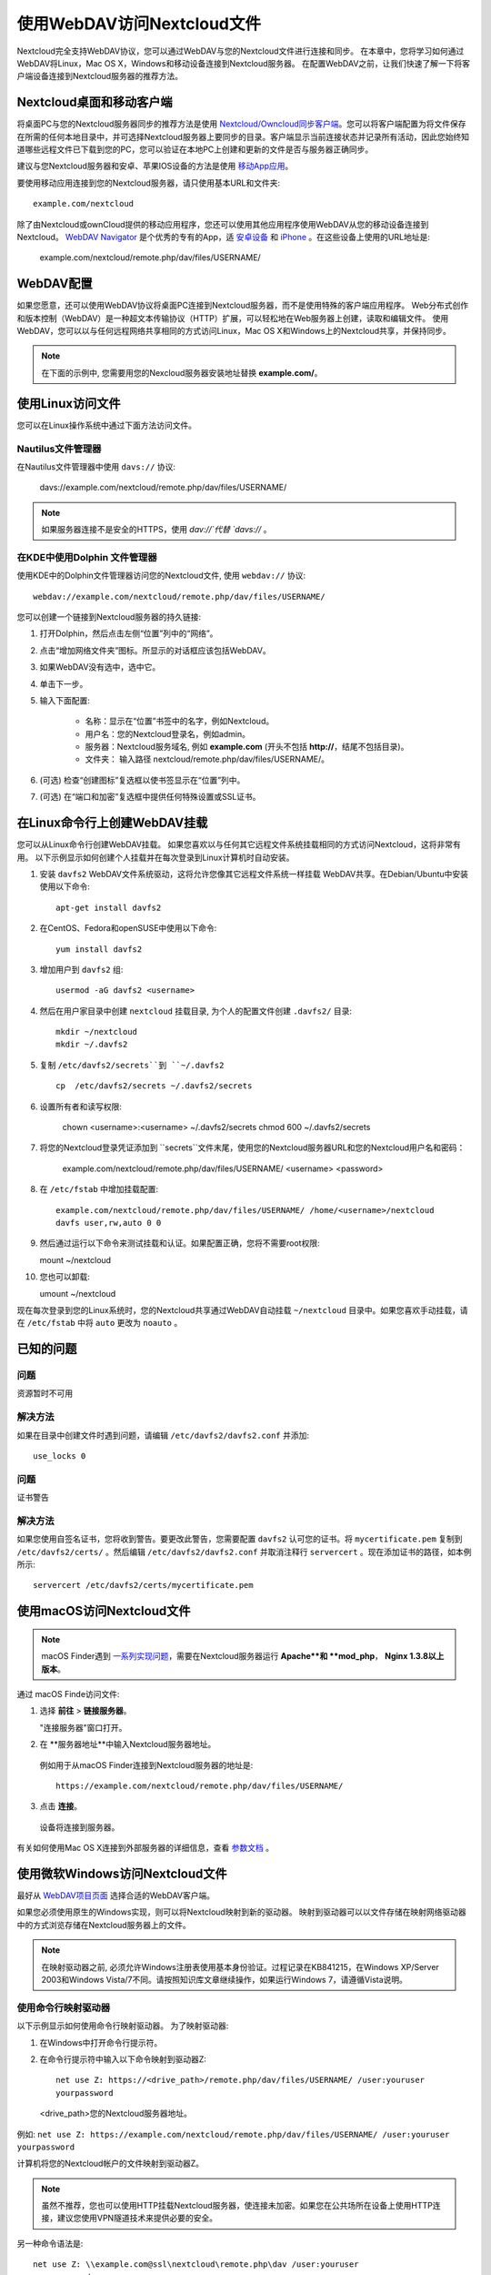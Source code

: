 ==========================
使用WebDAV访问Nextcloud文件
==========================

Nextcloud完全支持WebDAV协议，您可以通过WebDAV与您的Nextcloud文件进行连接和同步。 在本章中，您将学习如何通过WebDAV将Linux，Mac OS X，Windows和移动设备连接到Nextcloud服务器。 在配置WebDAV之前，让我们快速了解一下将客户端设备连接到Nextcloud服务器的推荐方法。


Nextcloud桌面和移动客户端
-------------------------

将桌面PC与您的Nextcloud服务器同步的推荐方法是使用 `Nextcloud/Owncloud同步客户端 <https://nextcloud.com/install/#install-clients>`_。您可以将客户端配置为将文件保存在所需的任何本地目录中，并可选择Nextcloud服务器上要同步的目录。客户端显示当前连接状态并记录所有活动，因此您始终知道哪些远程文件已下载到您的PC，您可以验证在本地PC上创建和更新的文件是否与服务器正确同步。

建议与您Nextcloud服务器和安卓、苹果IOS设备的方法是使用 `移动App应用 <https://nextcloud.com/install/>`_。

要使用移动应用连接到您的Nextcloud服务器，请只使用基本URL和文件夹::

    example.com/nextcloud

除了由Nextcloud或ownCloud提供的移动应用程序，您还可以使用其他应用程序使用WebDAV从您的移动设备连接到Nextcloud。 `WebDAV Navigator`_ 是个优秀的专有的App，适 `安卓设备`_ 和 `iPhone`_ 。在这些设备上使用的URL地址是:
    
    example.com/nextcloud/remote.php/dav/files/USERNAME/

WebDAV配置
----------

如果您愿意，还可以使用WebDAV协议将桌面PC连接到Nextcloud服务器，而不是使用特殊的客户端应用程序。 Web分布式创作和版本控制（WebDAV）是一种超文本传输协议（HTTP）扩展，可以轻松地在Web服务器上创建，读取和编辑文件。 使用WebDAV，您可以以与任何远程网络共享相同的方式访问Linux，Mac OS X和Windows上的Nextcloud共享，并保持同步。

.. note:: 在下面的示例中, 您需要用您的Nexcloud服务器安装地址替换 **example.com/**。

使用Linux访问文件
----------------

您可以在Linux操作系统中通过下面方法访问文件。

Nautilus文件管理器 
^^^^^^^^^^^^^^^^^^^^^

在Nautilus文件管理器中使用 ``davs://`` 协议:

  davs://example.com/nextcloud/remote.php/dav/files/USERNAME/

.. note:: 如果服务器连接不是安全的HTTPS，使用 `dav://`代替 `davs://` 。

.. image:: ../images/webdav_gnome3_nautilus.png
   :alt: 配置Nautilus文件管理器使用WebDAV的截图

在KDE中使用Dolphin 文件管理器
^^^^^^^^^^^^^^^^^^^^^^^^^^^^^^^^^^^^^^^^^^^^^^^^^

使用KDE中的Dolphin文件管理器访问您的Nextcloud文件, 使用 ``webdav://`` 协议::

    webdav://example.com/nextcloud/remote.php/dav/files/USERNAME/

.. image:: ../images/webdav_dolphin.png
   :alt: 配置Dolphin文件管理器使用WebDAV的截图

您可以创建一个链接到Nextcloud服务器的持久链接:

#. 打开Dolphin，然后点击左侧“位置”列中的“网络”。
#. 点击“增加网络文件夹”图标。所显示的对话框应该包括WebDAV。
#. 如果WebDAV没有选中，选中它。
#. 单击下一步。
#. 输入下面配置:

    * 名称：显示在“位置”书签中的名字，例如Nextcloud。

    * 用户名：您的Nextcloud登录名，例如admin。

    * 服务器：Nextcloud服务域名, 例如 **example.com** (开头不包括 **http://**，结尾不包括目录)。

    * 文件夹： 输入路径 nextcloud/remote.php/dav/files/USERNAME/。

#. (可选) 检查“创建图标”复选框以使书签显示在“位置”列中。

#. (可选) 在“端口和加密”复选框中提供任何特殊设置或SSL证书。

在Linux命令行上创建WebDAV挂载
------------------------------------------------

您可以从Linux命令行创建WebDAV挂载。 如果您喜欢以与任何其它远程文件系统挂载相同的方式访问Nextcloud，这将非常有用。 以下示例显示如何创建个人挂载并在每次登录到Linux计算机时自动安装。

1. 安装 ``davfs2`` WebDAV文件系统驱动，这将允许您像其它远程文件系统一样挂载 WebDAV共享。在Debian/Ubuntu中安装使用以下命令:: 

    apt-get install davfs2

2. 在CentOS、Fedora和openSUSE中使用以下命令::

    yum install davfs2

3. 增加用户到 ``davfs2`` 组::

    usermod -aG davfs2 <username>

4. 然后在用户家目录中创建 ``nextcloud`` 挂载目录, 为个人的配置文件创建 ``.davfs2/`` 目录::

    mkdir ~/nextcloud
    mkdir ~/.davfs2

5. 复制 ``/etc/davfs2/secrets``到 ``~/.davfs2`` ::

    cp  /etc/davfs2/secrets ~/.davfs2/secrets

6. 设置所有者和读写权限:

    chown <username>:<username> ~/.davfs2/secrets
    chmod 600 ~/.davfs2/secrets

7. 将您的Nextcloud登录凭证添加到 ``secrets``文件末尾，使用您的Nextcloud服务器URL和您的Nextcloud用户名和密码：

    example.com/nextcloud/remote.php/dav/files/USERNAME/ <username> <password>

8. 在 ``/etc/fstab`` 中增加挂载配置::

    example.com/nextcloud/remote.php/dav/files/USERNAME/ /home/<username>/nextcloud
    davfs user,rw,auto 0 0

9. 然后通过运行以下命令来测试挂载和认证。如果配置正确，您将不需要root权限:
    
   mount ~/nextcloud

10. 您也可以卸载: 

    umount ~/nextcloud


现在每次登录到您的Linux系统时，您的Nextcloud共享通过WebDAV自动挂载 ``~/nextcloud`` 目录中。如果您喜欢手动挂载，请在 ``/etc/fstab`` 中将 ``auto`` 更改为 ``noauto`` 。
    

已知的问题
------------

问题
^^^^^^^
资源暂时不可用

解决方法
^^^^^^^^
如果在目录中创建文件时遇到问题，请编辑 ``/etc/davfs2/davfs2.conf`` 并添加::

    use_locks 0

问题
^^^^^^^
证书警告

解决方法
^^^^^^^^

如果您使用自签名证书，您将收到警告。要更改此警告，您需要配置 ``davfs2`` 认可您的证书。将 ``mycertificate.pem`` 复制到 ``/etc/davfs2/certs/`` 。然后编辑 ``/etc/davfs2/davfs2.conf`` 并取消注释行 ``servercert`` 。现在添加证书的路径，如本例所示::

 servercert /etc/davfs2/certs/mycertificate.pem

使用macOS访问Nextcloud文件
---------------------------

.. note::
 macOS Finder遇到 `一系列实现问题 <http://sabre.io/dav/clients/finder/>`_，需要在Nextcloud服务器运行 **Apache**和 **mod_php**， **Nginx 1.3.8以上版本**。

通过 macOS Finde访问文件:

1. 选择 **前往** > **链接服务器**。

   "连接服务器"窗口打开。

2. 在 **服务器地址**中输入Nextcloud服务器地址。 

  .. image:: ../images/osx_webdav1.png
     :alt: 在Mac OS X上输入 Nextcloud 服务器地址

  例如用于从macOS Finder连接到Nextcloud服务器的地址是::
 
    https://example.com/nextcloud/remote.php/dav/files/USERNAME/

  .. image:: ../images/osx_webdav2.png

3. 点击 **连接**。

  设备将连接到服务器。 

有关如何使用Mac OS X连接到外部服务器的详细信息，查看 `参数文档
<http://docs.info.apple.com/article.html?path=Mac/10.6/en/8160.html>`_ 。


使用微软Windows访问Nextcloud文件
--------------------------------

最好从 `WebDAV项目页面 <http://www.webdav.org/projects/>`_ 选择合适的WebDAV客户端。

如果您必须使用原生的Windows实现，则可以将Nextcloud映射到新的驱动器。 映射到驱动器可以以文件存储在映射网络驱动器中的方式浏览存储在Nextcloud服务器上的文件。

.. note:: 在映射驱动器之前, 必须允许Windows注册表使用基本身份验证。过程记录在KB841215，在Windows XP/Server 2003和Windows Vista/7不同。请按照知识库文章继续操作，如果运行Windows 7，请遵循Vista说明。 

.. _KB841215: https://support.microsoft.com/kb/841215

使用命令行映射驱动器
^^^^^^^^^^^^^^^^^^^^^^^^^^^^^^^^^^^^

以下示例显示如何使用命令行映射驱动器。 为了映射驱动器:

1. 在Windows中打开命令行提示符。

2. 在命令行提示符中输入以下命令映射到驱动器Z:: 

    net use Z: https://<drive_path>/remote.php/dav/files/USERNAME/ /user:youruser
    yourpassword

  <drive_path>您的Nextcloud服务器地址。

例如: ``net use Z: https://example.com/nextcloud/remote.php/dav/files/USERNAME/
/user:youruser yourpassword``

计算机将您的Nextcloud帐户的文件映射到驱动器Z。

.. note:: 
 虽然不推荐，您也可以使用HTTP挂载Nextcloud服务器，使连接未加密。如果您在公共场所在设备上使用HTTP连接，建议您使用VPN隧道技术来提供必要的安全。

另一种命令语法是::

  net use Z: \\example.com@ssl\nextcloud\remote.php\dav /user:youruser
  yourpassword

使用Windows资源管理器映射驱动器
^^^^^^^^^^^^^^^^^^^^^^^^^^^^^^^

为了使用Windows资源管理器映射:

1. 打开Windows资源管理器。

2. 在 **我的电脑**右键下拉菜单单击打开 **映射网络驱动器...**。

3. 选择需要映射到Nextcloud的本地网络驱动器。

4. 指定您的Nextcloud实例的地址，接着输入 **/remote.php/dav/files/USERNAME/**。

  例如::

    https://example.com/nextcloud/remote.php/dav/files/USERNAME/

.. note:: 
 对于受SSL保护的服务器，请在**登录时重新连接**，以确保在后续重现启动时映射是持久的。如果要以其他用户身份连接到Nextcloud服务器，请使用 **连接其他凭据连接**。

.. figure:: ../images/explorer_webdav.png
   :scale: 80%
   :alt: 在Windows资源管理器映射WebDAV的截图。 

5. 单击 ``完成`` 按钮。

  Windows资源管理器映射了网络驱动器，使您的Nextcloud实例可用。

使用Cyberduck访问文件
--------------------

`Cyberduck <https://cyberduck.io/?l=en>`_ 是一款开源的FTP、SFTP、WebDAV、OpenStack Swift和Amazon S3浏览器，专为Mac OS X和Windows上的文件传输而设。 

.. note:: 
 示例使用Cyberduck版本为4.2.1。

为了使用Cyberduck:

1. 指定一个没有任何主导协议信息的服务器，例如:

  ``example.com``

2. 指定相应的端口。您选择的端口取决于您的Nextcloud服务器是否支持SSL。 如果您打算使用SSL，Cyberduck需要您选择不同的连接类型。 例如:
  80 (使用WebDAV)
  443 (使用WebDAV (HTTPS/SSL))
 
3. 使用下拉菜单“更多选项”将您的WebDAV URL的其余部分添加到“路径”字段中。 例如:
  ``remote.php/dav/files/USERNAME/``

现在Cyberduck 开启了Nextcloud服务器文件访问。

通过WebDAV访问公开共享
----------------------

Nextcloud提供通过WebDAV访问公开共享的可能性。为了使用公开共享，在WebDAV客户端打开::

  https://example.com/nextcloud/public.php/dav

, 使用共享令牌作为用户名和（可选）共享密码作为密码。

已知的问题
----------

问题
^^^^^^^
Windows不支持HTTPS连接。

解决方法1
^^^^^^^^^^

Windows WebDAV客户端可能不支持加密连接的服务器名称指示（SNI）。如果遇到挂载SSL加密的Nextcloud实例的错误，请与您的提供商联系，为您的基于SSL的服务器分配专用IP地址。


解决方法2
^^^^^^^^^^

Windows WebDAV客户端可能不支持TLSv1.1 / TLSv1.2连接。 如果您将服务器配置限制为仅提供TLSv1.1及更高版本，则与服务器的连接可能会失败。 有关详细信息，请参阅WinHTTP_文档。

.. _WinHTTP: https://msdn.microsoft.com/en-us/library/windows/desktop/aa382925.aspx#WinHTTP_5.1_Features

问题
^^^^

您收到以下错误消息：**错误0x800700DF：文件大小超过允许的限制，无法保存**。

解决方法
^^^^^^^^

Windows限制从WebDAV共享传输的文件的最大值。您可以 **修改**增加**HKEY_LOCAL_MACHINE\SYSTEM\CurrentControlSet\Services\WebClient\Parameters的FileSizeLimitInBytes**值。

要将限制增加到最大值4GB，请选择 **十进制**，输入值为 **4294967295**，然后重新启动Windows或重新启动 **WebClient**服务。

问题
^^^^

通过WebDAV从Microsoft Office访问您的文件失败。

解决办法
^^^^^^^^

KB2123563_文章记录了已知的问题及解决方案。

问题
^^^^^^^
在Windows中使用自签名证书无法将Nextcloud映射为WebDAV驱动器。

解决方法
^^^^^^^^


  #. 通过您喜爱的Web浏览器转到您的Nextcloud实例。
  #. 点击浏览，直到浏览器状态行中的证书错误。
  #. 查看证书，然后从“详细信息”选项卡中选择“复制到文件”。
  #. 使用任意名称保存到桌面，例如 ``myNextcloud.pem``。
  #. 开始，运行，MMC。
  #. 文件，添加/删除管理单元。
  #. 选择证书，单击添加，我的用户帐户，然后单击完成，然后单击确定。
  #. 信任根证书颁发机构，证书。
  #. 右键单击证书，选择所有任务，导入。
  #. 从桌面选择保存的证书。
  #. 选择将所有证书放在以下存储中，单击浏览，
  #. 选中显示物理存储的框，展开受信任的根证书颁发机构，然后选择本地计算机，单击确定，完成导入。
  #. 检查列表以确保显示。您可能需要刷新才能看到它。退出MMC。
  #. 打开浏览器，选择工具，删除浏览历史记录。
  #. 选择除私有过滤数据之外的所有数据，完成。
  #. 转到Internet选项，内容选项卡，清除SSL状态。
  #. 关闭浏览器，然后重新打开并测试。

问题
^^^^^^^

Windows 7中使用Web Client上传时间超过30分钟时，您无法下载超过50 MB或上传大型文件。

解决方法
^^^^^^^^

 解决方法记录在 KB2668751_ 文章中。


通过cURL访问Nextcloud文件
------------------------

由于WebDAV是HTTP的扩展，cURL可用于脚本文件操作。

创建具有当前日期的文件夹作为名称:

.. code-block:: bash

	$ curl -u user:pass -X MKCOL "https://example.com/nextcloud/remote.php/dav/files/USERNAME/$(date '+%d-%b-%Y')"


在目录中上传 ``error.log``:

.. code-block:: bash

	$ curl -u user:pass -T error.log "https://example.com/nextcloud/remote.php/dav/files/USERNAME/$(date '+%d-%b-%Y')/error.log"

移动文件:

.. code-block:: bash

	$ curl -u user:pass -X MOVE --header 'Destination: https://example.com/nextcloud/remote.php/dav/files/USERNAME/target.jpg' https://example.com/nextcloud/remote.php/dav/files/USERNAME/source.jpg

获取根文件夹中的文件属:

.. code-block:: bash

	$ curl -X PROPFIND -H "Depth: 1" -u user:pass https://example.com/nextcloud/remote.php/dav/files/USERNAME/ | xml_pp
	<?xml version="1.0" encoding="utf-8"?>
    <d:multistatus xmlns:d="DAV:" xmlns:oc="http://nextcloud.org/ns" xmlns:s="http://sabredav.org/ns">
      <d:response>
        <d:href>/nextcloud/remote.php/dav/files/USERNAME/</d:href>
        <d:propstat>
          <d:prop>
            <d:getlastmodified>Tue, 13 Oct 2015 17:07:45 GMT</d:getlastmodified>
            <d:resourcetype>
              <d:collection/>
            </d:resourcetype>
            <d:quota-used-bytes>163</d:quota-used-bytes>
            <d:quota-available-bytes>11802275840</d:quota-available-bytes>
            <d:getetag>"561d3a6139d05"</d:getetag>
          </d:prop>
          <d:status>HTTP/1.1 200 OK</d:status>
        </d:propstat>
      </d:response>
      <d:response>
        <d:href>/nextcloud/remote.php/dav/files/USERNAME/welcome.txt</d:href>
        <d:propstat>
          <d:prop>
            <d:getlastmodified>Tue, 13 Oct 2015 17:07:35 GMT</d:getlastmodified>
            <d:getcontentlength>163</d:getcontentlength>
            <d:resourcetype/>
            <d:getetag>"47465fae667b2d0fee154f5e17d1f0f1"</d:getetag>
            <d:getcontenttype>text/plain</d:getcontenttype>
          </d:prop>
          <d:status>HTTP/1.1 200 OK</d:status>
        </d:propstat>
      </d:response>
    </d:multistatus>


.. _KB2668751: https://support.microsoft.com/kb/2668751
.. _KB2123563: https://support.microsoft.com/kb/2123563
.. _WebDAV Navigator: http://seanashton.net/webdav/
.. _安卓设备: https://play.google.com/store/apps/details?id=com.schimera.webdavnavlite
.. _iPhone: https://itunes.apple.com/app/webdav-navigator/id382551345
.. _BlackBerry devices: http://appworld.blackberry.com/webstore/content/46816
